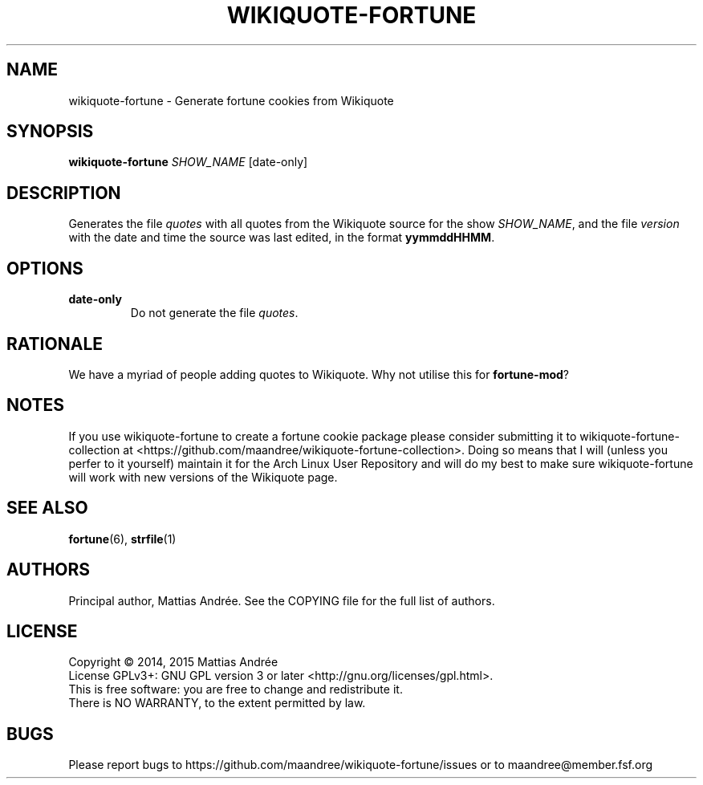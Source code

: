 .TH WIKIQUOTE-FORTUNE 1 WIKIQUOTE-FORTUNE
.SH NAME
wikiquote-fortune - Generate fortune cookies from Wikiquote
.SH SYNOPSIS
.BR wikiquote-fortune
.IR SHOW_NAME
[date-only]
.SH DESCRIPTION
Generates the file
.I quotes
with all quotes from the Wikiquote source for the show
.IR SHOW_NAME ,
and the file
.I version
with the date and time the source was last edited, in
the format
.BR yymmddHHMM .
.SH OPTIONS
.TP
.BR date-only
Do not generate the file
.IR quotes .
.SH RATIONALE
We have a myriad of people adding quotes to Wikiquote. Why not
utilise this for
.BR fortune-mod ?
.SH NOTES
If you use wikiquote-fortune to create a fortune cookie package
please consider submitting it to wikiquote-fortune-collection at
<https://github.com/maandree/wikiquote-fortune-collection>.
Doing so means that I will (unless you perfer to it yourself)
maintain it for the Arch Linux User Repository and will do my
best to make sure wikiquote-fortune will work with new versions
of the Wikiquote page.
.SH "SEE ALSO"
.BR fortune (6),
.BR strfile (1)
.SH AUTHORS
Principal author, Mattias Andrée.  See the COPYING file for the full
list of authors.
.SH LICENSE
Copyright \(co 2014, 2015  Mattias Andrée
.br
License GPLv3+: GNU GPL version 3 or later <http://gnu.org/licenses/gpl.html>.
.br
This is free software: you are free to change and redistribute it.
.br
There is NO WARRANTY, to the extent permitted by law.
.SH BUGS
Please report bugs to https://github.com/maandree/wikiquote-fortune/issues or to
maandree@member.fsf.org

